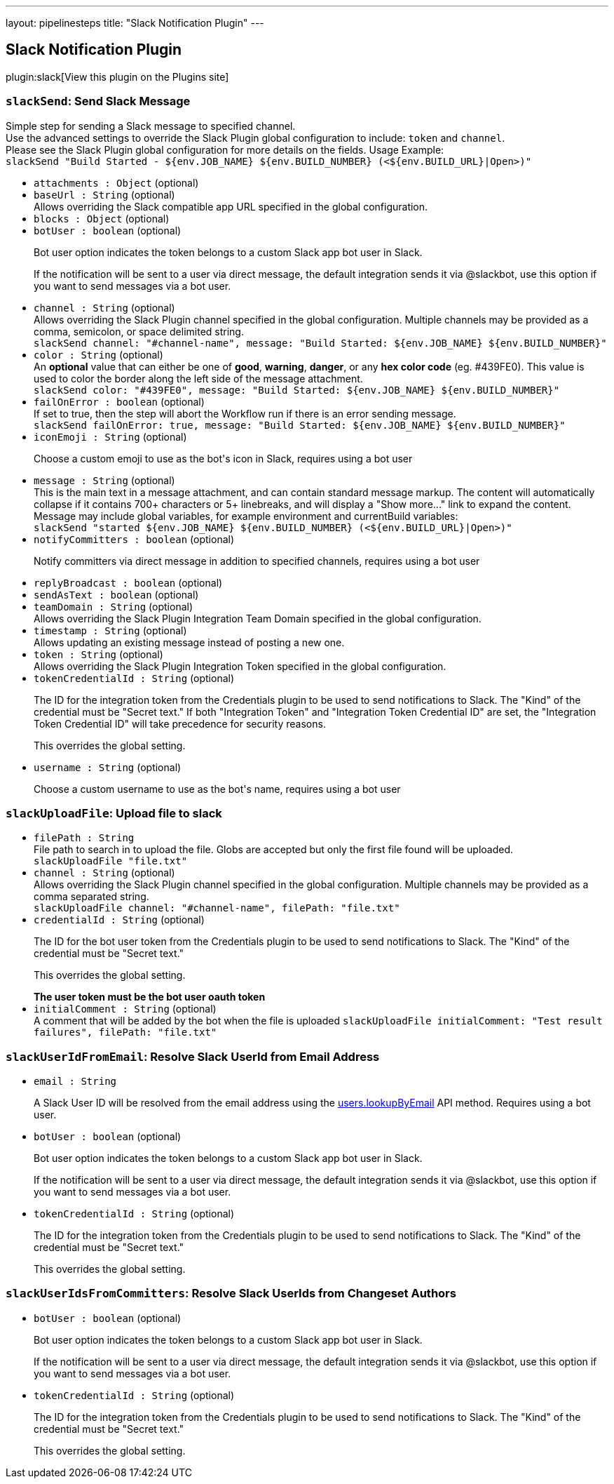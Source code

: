 ---
layout: pipelinesteps
title: "Slack Notification Plugin"
---

:notitle:
:description:
:author:
:email: jenkinsci-users@googlegroups.com
:sectanchors:
:toc: left
:compat-mode!:

== Slack Notification Plugin

plugin:slack[View this plugin on the Plugins site]

=== `slackSend`: Send Slack Message
++++
<div><div>
 Simple step for sending a Slack message to specified channel.
 <br>
  Use the advanced settings to override the Slack Plugin global configuration to include: <code>token</code> and <code>channel</code>.
 <br>
  Please see the Slack Plugin global configuration for more details on the fields. Usage Example:
 <br><code> slackSend "Build Started - ${env.JOB_NAME} ${env.BUILD_NUMBER} (&lt;${env.BUILD_URL}|Open&gt;)" </code>
</div></div>
<ul><li><code>attachments : <code>Object</code></code> (optional)
</li>
<li><code>baseUrl : String</code> (optional)
<div><div>
 Allows overriding the Slack compatible app URL specified in the global configuration.
</div></div>

</li>
<li><code>blocks : <code>Object</code></code> (optional)
</li>
<li><code>botUser : boolean</code> (optional)
<div><div>
 <p>Bot user option indicates the token belongs to a custom Slack app bot user in Slack.</p>
 <p>If the notification will be sent to a user via direct message, the default integration sends it via @slackbot, use this option if you want to send messages via a bot user.</p>
</div></div>

</li>
<li><code>channel : String</code> (optional)
<div><div>
 Allows overriding the Slack Plugin channel specified in the global configuration. Multiple channels may be provided as a comma, semicolon, or space delimited string. 
 <br><code>slackSend channel: "#channel-name", message: "Build Started: ${env.JOB_NAME} ${env.BUILD_NUMBER}"</code>
</div></div>

</li>
<li><code>color : String</code> (optional)
<div><div>
 An <b>optional</b> value that can either be one of <b>good</b>, <b>warning</b>, <b>danger</b>, or any <b>hex color code</b> (eg. #439FE0). This value is used to color the border along the left side of the message attachment.
 <br><code>slackSend color: "#439FE0", message: "Build Started: ${env.JOB_NAME} ${env.BUILD_NUMBER}"</code>
</div></div>

</li>
<li><code>failOnError : boolean</code> (optional)
<div><div>
 If set to true, then the step will abort the Workflow run if there is an error sending message.
 <br><code>slackSend failOnError: true, message: "Build Started: ${env.JOB_NAME} ${env.BUILD_NUMBER}"</code>
</div></div>

</li>
<li><code>iconEmoji : String</code> (optional)
<div><div>
 <p>Choose a custom emoji to use as the bot's icon in Slack, requires using a bot user</p>
</div></div>

</li>
<li><code>message : String</code> (optional)
<div><div>
 This is the main text in a message attachment, and can contain standard message markup. The content will automatically collapse if it contains 700+ characters or 5+ linebreaks, and will display a "Show more..." link to expand the content. Message may include global variables, for example environment and currentBuild variables:
 <br><code> slackSend "started ${env.JOB_NAME} ${env.BUILD_NUMBER} (&lt;${env.BUILD_URL}|Open&gt;)" </code>
</div></div>

</li>
<li><code>notifyCommitters : boolean</code> (optional)
<div><div>
 <p>Notify committers via direct message in addition to specified channels, requires using a bot user</p>
</div></div>

</li>
<li><code>replyBroadcast : boolean</code> (optional)
</li>
<li><code>sendAsText : boolean</code> (optional)
</li>
<li><code>teamDomain : String</code> (optional)
<div><div>
 Allows overriding the Slack Plugin Integration Team Domain specified in the global configuration.
</div></div>

</li>
<li><code>timestamp : String</code> (optional)
<div><div>
 Allows updating an existing message instead of posting a new one.
</div></div>

</li>
<li><code>token : String</code> (optional)
<div><div>
 Allows overriding the Slack Plugin Integration Token specified in the global configuration.
</div></div>

</li>
<li><code>tokenCredentialId : String</code> (optional)
<div><div>
 <p>The ID for the integration token from the Credentials plugin to be used to send notifications to Slack. The "Kind" of the credential must be "Secret text." If both "Integration Token" and "Integration Token Credential ID" are set, the "Integration Token Credential ID" will take precedence for security reasons.</p>
 <p>This overrides the global setting.</p>
</div></div>

</li>
<li><code>username : String</code> (optional)
<div><div>
 <p>Choose a custom username to use as the bot's name, requires using a bot user</p>
</div></div>

</li>
</ul>


++++
=== `slackUploadFile`: Upload file to slack
++++
<ul><li><code>filePath : String</code>
<div><div>
 File path to search in to upload the file. Globs are accepted but only the first file found will be uploaded. 
 <br><code>slackUploadFile "file.txt"</code>
</div></div>

</li>
<li><code>channel : String</code> (optional)
<div><div>
 Allows overriding the Slack Plugin channel specified in the global configuration. Multiple channels may be provided as a comma separated string. 
 <br><code>slackUploadFile channel: "#channel-name", filePath: "file.txt"</code>
</div></div>

</li>
<li><code>credentialId : String</code> (optional)
<div><div>
 <p>The ID for the bot user token from the Credentials plugin to be used to send notifications to Slack. The "Kind" of the credential must be "Secret text."</p>
 <p>This overrides the global setting.</p><strong>The user token must be the bot user oauth token</strong>
</div></div>

</li>
<li><code>initialComment : String</code> (optional)
<div><div>
 A comment that will be added by the bot when the file is uploaded <code> <code>slackUploadFile initialComment: "Test result failures", filePath: "file.txt"</code> </code>
</div></div>

</li>
</ul>


++++
=== `slackUserIdFromEmail`: Resolve Slack UserId from Email Address
++++
<ul><li><code>email : String</code>
<div><div>
 <p>A Slack User ID will be resolved from the email address using the <a href="https://slack.com/api/users.lookupByEmail" rel="nofollow">users.lookupByEmail</a> API method. Requires using a bot user.</p>
</div></div>

</li>
<li><code>botUser : boolean</code> (optional)
<div><div>
 <p>Bot user option indicates the token belongs to a custom Slack app bot user in Slack.</p>
 <p>If the notification will be sent to a user via direct message, the default integration sends it via @slackbot, use this option if you want to send messages via a bot user.</p>
</div></div>

</li>
<li><code>tokenCredentialId : String</code> (optional)
<div><div>
 <p>The ID for the integration token from the Credentials plugin to be used to send notifications to Slack. The "Kind" of the credential must be "Secret text."</p>
 <p>This overrides the global setting.</p>
</div></div>

</li>
</ul>


++++
=== `slackUserIdsFromCommitters`: Resolve Slack UserIds from Changeset Authors
++++
<ul><li><code>botUser : boolean</code> (optional)
<div><div>
 <p>Bot user option indicates the token belongs to a custom Slack app bot user in Slack.</p>
 <p>If the notification will be sent to a user via direct message, the default integration sends it via @slackbot, use this option if you want to send messages via a bot user.</p>
</div></div>

</li>
<li><code>tokenCredentialId : String</code> (optional)
<div><div>
 <p>The ID for the integration token from the Credentials plugin to be used to send notifications to Slack. The "Kind" of the credential must be "Secret text."</p>
 <p>This overrides the global setting.</p>
</div></div>

</li>
</ul>


++++
